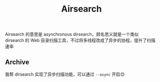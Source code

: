 #+title: Airsearch

Airsearch 的意思是 asynchronous dirsearch，顾名思义就是一个类似 dirsearch 的 Web
目录扫描工具，不过将多线程改成了异步的协程，提升了扫描速率

** Archive
我帮 dirsearch 实现了异步扫描功能，可以通过 ~--async~ 开启😊
